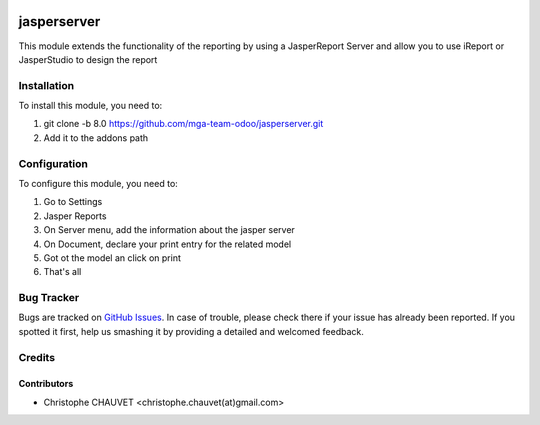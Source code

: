 .. image:: https://img.shields.io/badge/licence-AGPL--3-blue.svg
   :target: http://www.gnu.org/licenses/agpl-3.0-standalone.html
   :alt: License: AGPL-3

.. image:: https://travis-ci.org/mga-team-odoo/jasperserver.svg?branch=8.0
   :target: https://travis-ci.org/mga-team-odoo/jasperserver

============
jasperserver
============

This module extends the functionality of the reporting by using a JasperReport Server
and allow you to use iReport or JasperStudio to design the report

Installation
============

To install this module, you need to:

#. git clone -b 8.0 https://github.com/mga-team-odoo/jasperserver.git
#. Add it to the addons path

Configuration
=============

To configure this module, you need to:

#. Go to Settings
#. Jasper Reports
#. On Server menu, add the information about the jasper server
#. On Document, declare your print entry for the related model
#. Got ot the model an click on print
#. That's all


Bug Tracker
===========

Bugs are tracked on `GitHub Issues
<https://github.com/mga-team-odoo/jasperserver/issues>`_. In case of trouble, please
check there if your issue has already been reported. If you spotted it first,
help us smashing it by providing a detailed and welcomed feedback.

Credits
=======

Contributors
------------

* Christophe CHAUVET <christophe.chauvet(at)gmail.com>


